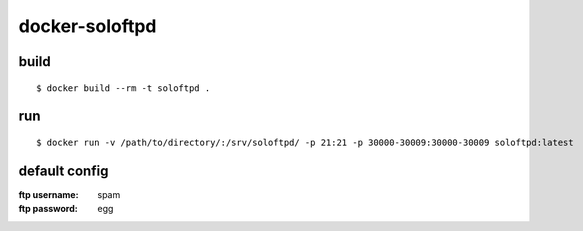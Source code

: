 ===============
docker-soloftpd
===============

build
=====

::

   $ docker build --rm -t soloftpd .

run
===

::

   $ docker run -v /path/to/directory/:/srv/soloftpd/ -p 21:21 -p 30000-30009:30000-30009 soloftpd:latest

default config
==============

:ftp username: spam
:ftp password: egg
